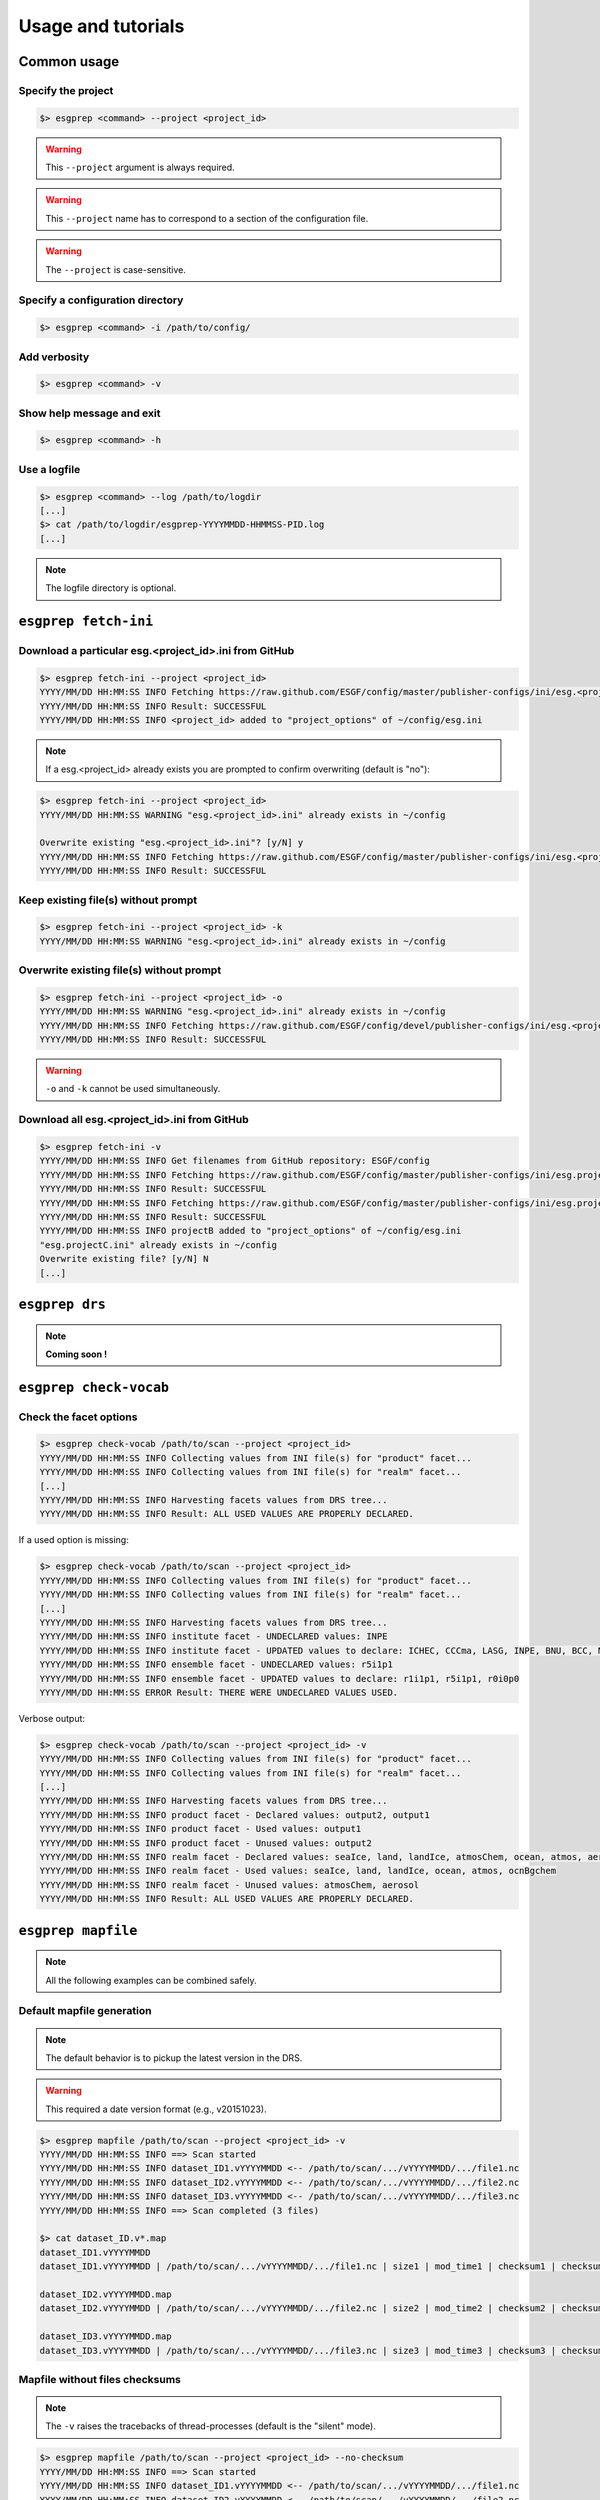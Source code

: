 .. _usage:

Usage and tutorials
===================

Common usage
************

Specify the project
-------------------

.. code-block:: bash

   $> esgprep <command> --project <project_id>

.. warning:: This ``--project`` argument is always required.

.. warning:: This ``--project`` name has to correspond to a section of the configuration file.

.. warning:: The ``--project`` is case-sensitive.


Specify a configuration directory
---------------------------------

.. code-block:: bash

   $> esgprep <command> -i /path/to/config/

Add verbosity
-------------

.. code-block:: bash

   $> esgprep <command> -v

Show help message and exit
--------------------------

.. code-block:: bash

   $> esgprep <command> -h

Use a logfile
-------------

.. code-block:: bash

   $> esgprep <command> --log /path/to/logdir
   [...]
   $> cat /path/to/logdir/esgprep-YYYYMMDD-HHMMSS-PID.log
   [...]

.. note:: The logfile directory is optional.

``esgprep fetch-ini``
*********************

Download a particular esg.<project_id>.ini from GitHub
------------------------------------------------------

.. code-block:: bash

   $> esgprep fetch-ini --project <project_id>
   YYYY/MM/DD HH:MM:SS INFO Fetching https://raw.github.com/ESGF/config/master/publisher-configs/ini/esg.<project_id>.ini...
   YYYY/MM/DD HH:MM:SS INFO Result: SUCCESSFUL
   YYYY/MM/DD HH:MM:SS INFO <project_id> added to "project_options" of ~/config/esg.ini

.. note:: If a esg.<project_id> already exists you are prompted to confirm overwriting (default is "no"):

.. code-block:: bash

   $> esgprep fetch-ini --project <project_id>
   YYYY/MM/DD HH:MM:SS WARNING "esg.<project_id>.ini" already exists in ~/config

   Overwrite existing "esg.<project_id>.ini"? [y/N] y
   YYYY/MM/DD HH:MM:SS INFO Fetching https://raw.github.com/ESGF/config/master/publisher-configs/ini/esg.<project_id>.ini...
   YYYY/MM/DD HH:MM:SS INFO Result: SUCCESSFUL

Keep existing file(s) without prompt
------------------------------------

.. code-block:: bash

   $> esgprep fetch-ini --project <project_id> -k
   YYYY/MM/DD HH:MM:SS WARNING "esg.<project_id>.ini" already exists in ~/config

Overwrite existing file(s) without prompt
-----------------------------------------

.. code-block:: bash

   $> esgprep fetch-ini --project <project_id> -o
   YYYY/MM/DD HH:MM:SS WARNING "esg.<project_id>.ini" already exists in ~/config
   YYYY/MM/DD HH:MM:SS INFO Fetching https://raw.github.com/ESGF/config/devel/publisher-configs/ini/esg.<project_id>.ini...
   YYYY/MM/DD HH:MM:SS INFO Result: SUCCESSFUL

.. warning:: ``-o`` and ``-k`` cannot be used simultaneously.

Download all esg.<project_id>.ini from GitHub
---------------------------------------------

.. code-block:: bash

   $> esgprep fetch-ini -v
   YYYY/MM/DD HH:MM:SS INFO Get filenames from GitHub repository: ESGF/config
   YYYY/MM/DD HH:MM:SS INFO Fetching https://raw.github.com/ESGF/config/master/publisher-configs/ini/esg.projectA.ini...
   YYYY/MM/DD HH:MM:SS INFO Result: SUCCESSFUL
   YYYY/MM/DD HH:MM:SS INFO Fetching https://raw.github.com/ESGF/config/master/publisher-configs/ini/esg.projectB.ini...
   YYYY/MM/DD HH:MM:SS INFO Result: SUCCESSFUL
   YYYY/MM/DD HH:MM:SS INFO projectB added to "project_options" of ~/config/esg.ini
   "esg.projectC.ini" already exists in ~/config
   Overwrite existing file? [y/N] N
   [...]

``esgprep drs``
***************

.. note:: **Coming soon !**

``esgprep check-vocab``
***********************

Check the facet options
-----------------------

.. code-block:: bash

   $> esgprep check-vocab /path/to/scan --project <project_id>
   YYYY/MM/DD HH:MM:SS INFO Collecting values from INI file(s) for "product" facet...
   YYYY/MM/DD HH:MM:SS INFO Collecting values from INI file(s) for "realm" facet...
   [...]
   YYYY/MM/DD HH:MM:SS INFO Harvesting facets values from DRS tree...
   YYYY/MM/DD HH:MM:SS INFO Result: ALL USED VALUES ARE PROPERLY DECLARED.

If a used option is missing:

.. code-block:: bash

   $> esgprep check-vocab /path/to/scan --project <project_id>
   YYYY/MM/DD HH:MM:SS INFO Collecting values from INI file(s) for "product" facet...
   YYYY/MM/DD HH:MM:SS INFO Collecting values from INI file(s) for "realm" facet...
   [...]
   YYYY/MM/DD HH:MM:SS INFO Harvesting facets values from DRS tree...
   YYYY/MM/DD HH:MM:SS INFO institute facet - UNDECLARED values: INPE
   YYYY/MM/DD HH:MM:SS INFO institute facet - UPDATED values to declare: ICHEC, CCCma, LASG, INPE, BNU, BCC, MIROC, CNRM-CERFACS, NASA-GMAO, MOHC, CAWCR, IPSL, CSIRO, MRI, CMCC, FIO, INM, NASA-GISS, NSF-DOE-NCAR, NOAA-GFDL, DOE-COLA-CMMAP-GMU, NCAR, NCC, NIMR-KMA, NICAM
   YYYY/MM/DD HH:MM:SS INFO ensemble facet - UNDECLARED values: r5i1p1
   YYYY/MM/DD HH:MM:SS INFO ensemble facet - UPDATED values to declare: r1i1p1, r5i1p1, r0i0p0
   YYYY/MM/DD HH:MM:SS ERROR Result: THERE WERE UNDECLARED VALUES USED.

Verbose output:

.. code-block:: bash

   $> esgprep check-vocab /path/to/scan --project <project_id> -v
   YYYY/MM/DD HH:MM:SS INFO Collecting values from INI file(s) for "product" facet...
   YYYY/MM/DD HH:MM:SS INFO Collecting values from INI file(s) for "realm" facet...
   [...]
   YYYY/MM/DD HH:MM:SS INFO Harvesting facets values from DRS tree...
   YYYY/MM/DD HH:MM:SS INFO product facet - Declared values: output2, output1
   YYYY/MM/DD HH:MM:SS INFO product facet - Used values: output1
   YYYY/MM/DD HH:MM:SS INFO product facet - Unused values: output2
   YYYY/MM/DD HH:MM:SS INFO realm facet - Declared values: seaIce, land, landIce, atmosChem, ocean, atmos, aerosol, ocnBgchem
   YYYY/MM/DD HH:MM:SS INFO realm facet - Used values: seaIce, land, landIce, ocean, atmos, ocnBgchem
   YYYY/MM/DD HH:MM:SS INFO realm facet - Unused values: atmosChem, aerosol
   YYYY/MM/DD HH:MM:SS INFO Result: ALL USED VALUES ARE PROPERLY DECLARED.

``esgprep mapfile``
*******************

.. note:: All the following examples can be combined safely.

Default mapfile generation
--------------------------

.. note:: The default behavior is to pickup the latest version in the DRS.

.. warning:: This required a date version format (e.g., v20151023).

.. code-block:: bash

   $> esgprep mapfile /path/to/scan --project <project_id> -v
   YYYY/MM/DD HH:MM:SS INFO ==> Scan started
   YYYY/MM/DD HH:MM:SS INFO dataset_ID1.vYYYYMMDD <-- /path/to/scan/.../vYYYYMMDD/.../file1.nc
   YYYY/MM/DD HH:MM:SS INFO dataset_ID2.vYYYYMMDD <-- /path/to/scan/.../vYYYYMMDD/.../file2.nc
   YYYY/MM/DD HH:MM:SS INFO dataset_ID3.vYYYYMMDD <-- /path/to/scan/.../vYYYYMMDD/.../file3.nc
   YYYY/MM/DD HH:MM:SS INFO ==> Scan completed (3 files)

   $> cat dataset_ID.v*.map
   dataset_ID1.vYYYYMMDD
   dataset_ID1.vYYYYMMDD | /path/to/scan/.../vYYYYMMDD/.../file1.nc | size1 | mod_time1 | checksum1 | checksum_type=SHA256

   dataset_ID2.vYYYYMMDD.map
   dataset_ID2.vYYYYMMDD | /path/to/scan/.../vYYYYMMDD/.../file2.nc | size2 | mod_time2 | checksum2 | checksum_type=SHA256

   dataset_ID3.vYYYYMMDD.map
   dataset_ID3.vYYYYMMDD | /path/to/scan/.../vYYYYMMDD/.../file3.nc | size3 | mod_time3 | checksum3 | checksum_type=SHA256

Mapfile without files checksums
-------------------------------

.. note:: The ``-v`` raises the tracebacks of thread-processes (default is the "silent" mode).

.. code-block:: bash

   $> esgprep mapfile /path/to/scan --project <project_id> --no-checksum
   YYYY/MM/DD HH:MM:SS INFO ==> Scan started
   YYYY/MM/DD HH:MM:SS INFO dataset_ID1.vYYYYMMDD <-- /path/to/scan/.../vYYYYMMDD/.../file1.nc
   YYYY/MM/DD HH:MM:SS INFO dataset_ID2.vYYYYMMDD <-- /path/to/scan/.../vYYYYMMDD/.../file2.nc
   YYYY/MM/DD HH:MM:SS INFO dataset_ID3.vYYYYMMDD <-- /path/to/scan/.../vYYYYMMDD/.../file3.nc
   YYYY/MM/DD HH:MM:SS INFO ==> Scan completed (3 files)

   $> cat dataset_ID.v*.map
   dataset_ID1.vYYYYMMDD.map
   dataset_ID1.vYYYYMMDD | /path/to/scan/.../vYYYYMMDD/.../file1.nc | size1 | mod_time1

   dataset_ID2.vYYYYMMDD.map
   dataset_ID2.vYYYYMMDD | /path/to/scan/.../vYYYYMMDD/.../file2.nc | size2 | mod_time2

   dataset_ID3.vYYYYMMDD.map
   dataset_ID3.vYYYYMMDD | /path/to/scan/.../vYYYYMMDD/.../file3.nc | size3 | mod_time3

Mapfile without DRS versions
----------------------------

.. code-block:: bash

   $> esgprep mapfile /path/to/scan --project <project_id> --no-version
   YYYY/MM/DD HH:MM:SS INFO ==> Scan started
   YYYY/MM/DD HH:MM:SS INFO dataset_ID1.vYYYYMMDD <-- /path/to/scan/.../vYYYYMMDD/.../file1.nc
   YYYY/MM/DD HH:MM:SS INFO dataset_ID2.vYYYYMMDD <-- /path/to/scan/.../vYYYYMMDD/.../file2.nc
   YYYY/MM/DD HH:MM:SS INFO dataset_ID3.vYYYYMMDD <-- /path/to/scan/.../vYYYYMMDD/.../file3.nc
   YYYY/MM/DD HH:MM:SS INFO ==> Scan completed (3 files)

   $> cat dataset_ID.v*.map
   dataset_ID1.vYYYYMMDD.map
   dataset_ID1 | /path/to/scan/.../vYYYYMMDD/.../file1.nc | size1 | mod_time1 | checksum1 | checksum_type=SHA256

   dataset_ID2.vYYYYMMDD.map
   dataset_ID2 | /path/to/scan/.../vYYYYMMDD/.../file2.nc | size2 | mod_time2 | checksum2 | checksum_type=SHA256

   dataset_ID3.vYYYYMMDD.map
   dataset_ID3 | /path/to/scan/.../vYYYYMMDD/.../file3.nc | size3 | mod_time3 | checksum3 | checksum_type=SHA256

Mapfile name using tokens
-------------------------

.. warning:: If ``{dataset_id}`` is not present in the mapfile name, then all datasets will be written to a single
   mapfile, overriding the default behavior of producing ONE mapfile PER dataset.

.. note:: The extension ``.map`` is added in any case.

.. code-block:: bash

   $> esgprep mapfile /path/to/scan --project <project_id> --mapfile {dataset_id}.{job_id}
   YYYY/MM/DD HH:MM:SS INFO ==> Scan started
   YYYY/MM/DD HH:MM:SS INFO dataset_ID1.job_id <-- /path/to/scan/.../vYYYYMMDD/.../file1.nc
   YYYY/MM/DD HH:MM:SS INFO dataset_ID2.job_id <-- /path/to/scan/.../vYYYYMMDD/.../file2.nc
   YYYY/MM/DD HH:MM:SS INFO dataset_ID3.job_id <-- /path/to/scan/.../vYYYYMMDD/.../file3.nc
   YYYY/MM/DD HH:MM:SS INFO ==> Scan completed (3 files)

   $> cat dataset_ID*.job_id.map
   dataset_ID1.job_id.map
   dataset_ID1.vYYYYMMDD | /path/to/scan/.../vYYYYMMDD/.../file1.nc | size1 | mod_time1 | checksum1 | checksum_type=SHA256

   dataset_ID2.job_id.map
   dataset_ID2.vYYYYMMDD | /path/to/scan/.../vYYYYMMDD/.../file2.nc | size2 | mod_time2 | checksum2 | checksum_type=SHA256

   dataset_ID3.job_id.map
   dataset_ID3.vYYYYMMDD | /path/to/scan/.../vYYYYMMDD/.../file3.nc | size3 | mod_time3 | checksum3 | checksum_type=SHA256

   $> esgprep mapfile /path/to/scan --project <project_id> --mapfile {date}
   YYYY/MM/DD HH:MM:SS INFO ==> Scan started
   YYYY/MM/DD HH:MM:SS INFO <date> <-- /path/to/scan/.../vYYYYMMDD/.../file1.nc
   YYYY/MM/DD HH:MM:SS INFO <date> <-- /path/to/scan/.../vYYYYMMDD/.../file2.nc
   YYYY/MM/DD HH:MM:SS INFO <date> <-- /path/to/scan/.../vYYYYMMDD/.../file3.nc
   YYYY/MM/DD HH:MM:SS INFO ==> Scan completed (3 files)

   $> cat <date>.map
   dataset_ID1.vYYYYMMDD | /path/to/scan/.../vYYYYMMDD/.../file1.nc | size1 | mod_time1 | checksum1 | checksum_type=SHA256
   dataset_ID2.vYYYYMMDD | /path/to/scan/.../vYYYYMMDD/.../file2.nc | size2 | mod_time2 | checksum2 | checksum_type=SHA256
   dataset_ID3.vYYYYMMDD | /path/to/scan/.../vYYYYMMDD/.../file3.nc | size3 | mod_time3 | checksum3 | checksum_type=SHA256

To an output directory
----------------------

.. code-block:: bash

   $> esgprep mapfile /path/to/scan --project <project_id> --outdir /path/to/mapfiles/
   YYYY/MM/DD HH:MM:SS INFO ==> Scan started
   YYYY/MM/DD HH:MM:SS INFO dataset_ID1.vYYYYMMDD <-- /path/to/scan/.../vYYYYMMDD/.../file1.nc
   YYYY/MM/DD HH:MM:SS INFO dataset_ID2.vYYYYMMDD <-- /path/to/scan/.../vYYYYMMDD/.../file2.nc
   YYYY/MM/DD HH:MM:SS INFO dataset_ID3.vYYYYMMDD <-- /path/to/scan/.../vYYYYMMDD/.../file3.nc
   YYYY/MM/DD HH:MM:SS INFO ==> Scan completed (3 files)

   $> cat /path/to/mapfiles/dataset_ID*.v*.map
   dataset_ID1.vYYYYMMDD.map
   dataset_ID1.vYYYYMMDD | /path/to/scan/.../vYYYYMMDD/.../file1.nc | size1 | mod_time1 | checksum1 | checksum_type=SHA256

   dataset_ID2.vYYYYMMDD.map
   dataset_ID2.vYYYYMMDD | /path/to/scan/.../vYYYYMMDD/.../file2.nc | size2 | mod_time2 | checksum2 | checksum_type=SHA256

   dataset_ID3.vYYYYMMDD.map
   dataset_ID3.vYYYYMMDD | /path/to/scan/.../vYYYYMMDD/.../file3.nc | size3 | mod_time3 | checksum3 | checksum_type=SHA256

Organize your mapfiles
----------------------

.. note:: A ``mapfile_drs`` attribute can be added into the corresponding project section of the configuration files.
   In the same way as the ``directory_format`` it defines a tree depending on the facets. Each mapfile is then
   written into the corresponding output directory.

.. warning:: The ``mapfile_drs`` directory structure is added to the root output directory submitted by the flag
   ``--outdir``.

.. code-block:: bash

   $> esgprep mapfile /path/to/scan --project <project_id> --outdir /path/to/mapfiles/
   YYYY/MM/DD HH:MM:SS INFO ==> Scan started
   YYYY/MM/DD HH:MM:SS INFO dataset_ID1.vYYYYMMDD <-- /path/to/scan/.../vYYYYMMDD/.../file1.nc
   YYYY/MM/DD HH:MM:SS INFO dataset_ID2.vYYYYMMDD <-- /path/to/scan/.../vYYYYMMDD/.../file2.nc
   YYYY/MM/DD HH:MM:SS INFO dataset_ID3.vYYYYMMDD <-- /path/to/scan/.../vYYYYMMDD/.../file3.nc
   YYYY/MM/DD HH:MM:SS INFO ==> Scan completed (3 files)

   $> cat /path/to/mapfiles/facet1/facet2/facet3/dataset_ID1.vYYYYMMDD.map
   dataset_ID1.vYYYYMMDD | /path/to/scan/.../vYYYYMMDD/.../file1.nc | size1 | mod_time1 | checksum1 | checksum_type=SHA256

   $> cat /path/to/mapfiles/facet1/facet2/facet3/dataset_ID2.vYYYYMMDD.map
   dataset_ID2.vYYYYMMDD | /path/to/scan/.../vYYYYMMDD/.../file2.nc | size2 | mod_time2 | checksum2 | checksum_type=SHA256

   $> cat /path/to/mapfiles/facet1/facet2/facet3/dataset_ID3.vYYYYMMDD.map
   dataset_ID3.vYYYYMMDD | /path/to/scan/.../vYYYYMMDD/.../file3.nc | size3 | mod_time3 | checksum3 | checksum_type=SHA256


Walking through *latest* directories only
-----------------------------------------

.. warning:: If the version is directly specified in positional argument, the version number from supplied directory
   is used.

.. code-block:: bash

   $> esgprep mapfile /path/to/scan --project <project_id> --latest-symlink
   YYYY/MM/DD HH:MM:SS INFO ==> Scan started
   YYYY/MM/DD HH:MM:SS INFO dataset_ID1.latest <-- /path/to/scan/.../latest/.../file1.nc
   YYYY/MM/DD HH:MM:SS INFO dataset_ID2.latest <-- /path/to/scan/.../latest/.../file2.nc
   YYYY/MM/DD HH:MM:SS INFO dataset_ID3.latest <-- /path/to/scan/.../latest/.../file3.nc
   YYYY/MM/DD HH:MM:SS INFO ==> Scan completed (3 files)

   $> cat dataset_ID*.latest.map
   dataset_ID1.latest.map
   dataset_ID1.vYYYYMMDD | /path/to/scan/.../latest/.../file1.nc | size1 | mod_time1 | checksum1 | checksum_type=SHA256

   dataset_ID2.latest.map
   dataset_ID2.vYYYYMMDD | /path/to/scan/.../latest/.../file2.nc | size2 | mod_time2 | checksum2 | checksum_type=SHA256

   dataset_ID3.latest.map
   dataset_ID3.vYYYYMMDD | /path/to/scan/.../latest/.../file3.nc | size3 | mod_time3 | checksum3 | checksum_type=SHA256

Walking through a particular version only
-----------------------------------------

.. warning:: By default ``esgprep mapfile`` pick up the latest version only.

.. warning:: If the version is directly specified in positional argument, the version number from supplied directory
   is used.

.. code-block:: bash

   $> esgprep mapfile /path/to/scan --project <project_id> --version <version>
   YYYY/MM/DD HH:MM:SS INFO ==> Scan started
   YYYY/MM/DD HH:MM:SS INFO dataset_ID1.v<version> <-- /path/to/scan/.../v<version>/.../file1.nc
   YYYY/MM/DD HH:MM:SS INFO dataset_ID2.v<version> <-- /path/to/scan/.../v<version>/.../file2.nc
   YYYY/MM/DD HH:MM:SS INFO dataset_ID3.v<version> <-- /path/to/scan/.../v<version>/.../file3.nc
   YYYY/MM/DD HH:MM:SS INFO ==> Scan completed (3 files)

   $> cat dataset_ID*.v<version>.map
   dataset_ID1.v<version>.map
   dataset_ID1.v<version> | /path/to/scan/.../v<version>/.../file1.nc | size1 | mod_time1 | checksum1 | checksum_type=SHA256

   dataset_ID2.v<version>.map
   dataset_ID2.v<version> | /path/to/scan/.../v<version>/.../file2.nc | size2 | mod_time2 | checksum2 | checksum_type=SHA256

   dataset_ID3.v<version>.map
   dataset_ID3.v<version> | /path/to/scan/.../v<version>/.../file3.nc | size3 | mod_time3 | checksum3 | checksum_type=SHA256

Walking through all versions
----------------------------

.. warning:: This disables ``--no-version``.

.. warning:: If the version is directly specified in positional argument, the version number from supplied directory
   is used.

.. code-block:: bash

   $> esgprep mapfile /path/to/scan --project <project_id> --all-versions
   YYYY/MM/DD HH:MM:SS INFO ==> Scan started
   YYYY/MM/DD HH:MM:SS INFO dataset_ID.v1 <-- /path/to/scan/.../v1/.../file1.nc
   YYYY/MM/DD HH:MM:SS INFO dataset_ID.v1 <-- /path/to/scan/.../v1/.../file2.nc
   YYYY/MM/DD HH:MM:SS INFO dataset_ID.v2 <-- /path/to/scan/.../v2/.../file1.nc
   YYYY/MM/DD HH:MM:SS INFO ==> Scan completed (3 files)

   $> cat dataset_ID*.v\*.map
   dataset_ID.v1.map
   dataset_ID.v1 | /path/to/scan/.../v1/.../file1.nc | size1 | mod_time1 | checksum1 | checksum_type=SHA256
   dataset_ID.v1 | /path/to/scan/.../v1/.../file2.nc | size2 | mod_time2 | checksum2 | checksum_type=SHA256

   dataset_ID.v2.map
   dataset_ID.v2 | /path/to/scan/.../v2/.../file3.nc | size3 | mod_time3 | checksum3 | checksum_type=SHA256

Add technical notes
-------------------

.. code-block:: bash

   $> esgprep mapfile /path/to/scan --project <project_id> --tech-notes-url <url> --tech-notes-title <title>
   YYYY/MM/DD HH:MM:SS INFO ==> Scan started
   YYYY/MM/DD HH:MM:SS INFO dataset_ID.vYYYYMMDD <-- /path/to/scan/.../vYYYYMMDD/.../file1.nc
   YYYY/MM/DD HH:MM:SS INFO dataset_ID.vYYYYMMDD <-- /path/to/scan/.../vYYYYMMDD/.../file2.nc
   YYYY/MM/DD HH:MM:SS INFO dataset_ID.vYYYYMMDD <-- /path/to/scan/.../vYYYYMMDD/.../file1.nc
   YYYY/MM/DD HH:MM:SS INFO ==> Scan completed (3 files)

   $> cat dataset_ID*.vYYYYMMDD.map
   dataset_ID.vYYYYMMDD | /path/to/scan/.../vYYYYMMDD/.../file1.nc | size1 | mod_time1 | checksum1 | checksum_type=SHA256 | dataset_tech_notes=<url> | dataset_tech_notes_title=<title>
   dataset_ID.vYYYYMMDD | /path/to/scan/.../vYYYYMMDD/.../file2.nc | size2 | mod_time2 | checksum2 | checksum_type=SHA256 | dataset_tech_notes=<url> | dataset_tech_notes_title=<title>
   dataset_ID.vYYYYMMDD | /path/to/scan/.../vYYYYMMDD/.../file3.nc | size3 | mod_time3 | checksum3 | checksum_type=SHA256 | dataset_tech_notes=<url> | dataset_tech_notes_title=<title>

Change the number of threads
----------------------------

.. note:: ``--max-threads`` set to one corresponds to a sequential file processing.

.. code-block:: bash

   $> esgprep mapfile /path/to/scan --project <project_id> --max-threads <integer>

Overwrite the dataset identifier
--------------------------------

.. note:: All files will belong to the specified dataset, regardless of the DRS.

.. code-block:: bash

   $> esgprep mapfile /path/to/scan --project <project_id> --dataset <dataset_ID_test>
   YYYY/MM/DD HH:MM:SS INFO ==> Scan started
   YYYY/MM/DD HH:MM:SS INFO dataset_ID_test <-- /path/to/scan/.../vYYYYMMDD/.../file1.nc
   YYYY/MM/DD HH:MM:SS INFO dataset_ID_test <-- /path/to/scan/.../vYYYYMMDD/.../file2.nc
   YYYY/MM/DD HH:MM:SS INFO dataset_ID_test <-- /path/to/scan/.../vYYYYMMDD/.../file1.nc
   YYYY/MM/DD HH:MM:SS INFO ==> Scan completed (3 files)

   $> cat dataset_ID_test.map
   dataset_ID_test | /path/to/scan/.../vYYYYMMDD/.../file1.nc | size1 | mod_time1 | checksum1 | checksum_type=SHA256
   dataset_ID_test | /path/to/scan/.../vYYYYMMDD/.../file2.nc | size2 | mod_time2 | checksum2 | checksum_type=SHA256
   dataset_ID_test | /path/to/scan/.../vYYYYMMDD/.../file3.nc | size3 | mod_time3 | checksum3 | checksum_type=SHA256
